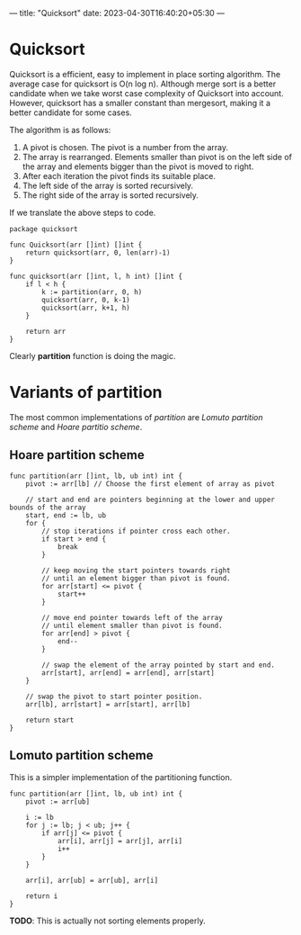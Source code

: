 ---
title: "Quicksort"
date: 2023-04-30T16:40:20+05:30
---
* Quicksort

Quicksort is a efficient, easy to implement in place sorting
algorithm. The average case for quicksort is O(n log n). Although
merge sort is a better candidate when we take worst case complexity of
Quicksort into account. However, quicksort has a smaller constant than
mergesort, making it a better candidate for some cases.

The algorithm is as follows:

1. A pivot is chosen. The pivot is a number from the array.
2. The array is rearranged. Elements smaller than pivot is on the left
   side of the array and elements bigger than the pivot is moved to
   right.
3. After each iteration the pivot finds its suitable place.
4. The left side of the array is sorted recursively.
5. The right side of the array is sorted recursively.

If we translate the above steps to code.


#+begin_src golang
package quicksort

func Quicksort(arr []int) []int {
	return quicksort(arr, 0, len(arr)-1)
}

func quicksort(arr []int, l, h int) []int {
	if l < h {
		k := partition(arr, 0, h)
		quicksort(arr, 0, k-1)
		quicksort(arr, k+1, h)
	}

	return arr
}
#+end_src

Clearly *partition* function is doing the magic.

* Variants of partition

The most common implementations of /partition/ are /Lomuto partition scheme/ and /Hoare partitio scheme/.

** Hoare partition scheme

#+begin_src golang
func partition(arr []int, lb, ub int) int {
	pivot := arr[lb] // Choose the first element of array as pivot

	// start and end are pointers beginning at the lower and upper bounds of the array
	start, end := lb, ub
	for {
		// stop iterations if pointer cross each other.
		if start > end {
			break
		}

		// keep moving the start pointers towards right
		// until an element bigger than pivot is found.
		for arr[start] <= pivot {
			start++
		}

		// move end pointer towards left of the array
		// until element smaller than pivot is found.
		for arr[end] > pivot {
			end--
		}

		// swap the element of the array pointed by start and end.
		arr[start], arr[end] = arr[end], arr[start]
	}

	// swap the pivot to start pointer position.
	arr[lb], arr[start] = arr[start], arr[lb]

	return start
}
#+end_src

** Lomuto partition scheme

This is a simpler implementation of the partitioning function.

#+begin_src golang
func partition(arr []int, lb, ub int) int {
	pivot := arr[ub]

	i := lb
	for j := lb; j < ub; j++ {
		if arr[j] <= pivot {
			arr[i], arr[j] = arr[j], arr[i]
			i++
		}
	}

	arr[i], arr[ub] = arr[ub], arr[i]

	return i
}
#+end_src

*TODO*: This is actually not sorting elements properly.

